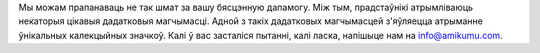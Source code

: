 Мы можам прапанаваць не так шмат за вашу бясцэнную дапамогу. Між тым, прадстаўнікі атрымліваюць некаторыя цікавыя дадатковыя магчымасці. Адной з такіх дадатковых магчымасцей з'яўляецца атрыманне ўнікальных калекцыйных значкоў. Калі ў вас засталіся пытанні, калі ласка, напішыце нам на `info@amikumu.com <mailto:info@amikumu.com>`_.
